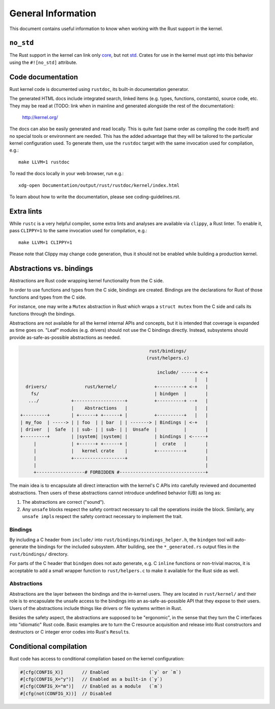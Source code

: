 .. SPDX-License-Identifier: GPL-2.0

General Information
===================

This document contains useful information to know when working with
the Rust support in the kernel.


``no_std``
----------

The Rust support in the kernel can link only `core <https://doc.rust-lang.org/core/>`_,
but not `std <https://doc.rust-lang.org/std/>`_. Crates for use in the
kernel must opt into this behavior using the ``#![no_std]`` attribute.


Code documentation
------------------

Rust kernel code is documented using ``rustdoc``, its built-in documentation
generator.

The generated HTML docs include integrated search, linked items (e.g. types,
functions, constants), source code, etc. They may be read at (TODO: link when
in mainline and generated alongside the rest of the documentation):

	http://kernel.org/

The docs can also be easily generated and read locally. This is quite fast
(same order as compiling the code itself) and no special tools or environment
are needed. This has the added advantage that they will be tailored to
the particular kernel configuration used. To generate them, use the ``rustdoc``
target with the same invocation used for compilation, e.g.::

	make LLVM=1 rustdoc

To read the docs locally in your web browser, run e.g.::

	xdg-open Documentation/output/rust/rustdoc/kernel/index.html

To learn about how to write the documentation, please see coding-guidelines.rst.


Extra lints
-----------

While ``rustc`` is a very helpful compiler, some extra lints and analyses are
available via ``clippy``, a Rust linter. To enable it, pass ``CLIPPY=1`` to
the same invocation used for compilation, e.g.::

	make LLVM=1 CLIPPY=1

Please note that Clippy may change code generation, thus it should not be
enabled while building a production kernel.


Abstractions vs. bindings
-------------------------

Abstractions are Rust code wrapping kernel functionality from the C side.

In order to use functions and types from the C side, bindings are created.
Bindings are the declarations for Rust of those functions and types from
the C side.

For instance, one may write a ``Mutex`` abstraction in Rust which wraps
a ``struct mutex`` from the C side and calls its functions through the bindings.

Abstractions are not available for all the kernel internal APIs and concepts,
but it is intended that coverage is expanded as time goes on. "Leaf" modules
(e.g. drivers) should not use the C bindings directly. Instead, subsystems
should provide as-safe-as-possible abstractions as needed.

.. code-block::

	                                                rust/bindings/
	                                               (rust/helpers.c)

	                                                   include/ -----+ <-+
	                                                                 |   |
	  drivers/              rust/kernel/              +----------+ <-+   |
	    fs/                                           | bindgen  |       |
	   .../            +-------------------+          +----------+ --+   |
	                   |    Abstractions   |                         |   |
	+---------+        | +------+ +------+ |          +----------+   |   |
	| my_foo  | -----> | | foo  | | bar  | | -------> | Bindings | <-+   |
	| driver  |  Safe  | | sub- | | sub- | |  Unsafe  |          |       |
	+---------+        | |system| |system| |          | bindings | <-----+
	     |             | +------+ +------+ |          |  crate   |       |
	     |             |   kernel crate    |          +----------+       |
	     |             +-------------------+                             |
	     |                                                               |
	     +------------------# FORBIDDEN #--------------------------------+

The main idea is to encapsulate all direct interaction with the kernel's C APIs
into carefully reviewed and documented abstractions. Then users of these
abstractions cannot introduce undefined behavior (UB) as long as:

#. The abstractions are correct ("sound").
#. Any ``unsafe`` blocks respect the safety contract necessary to call the
   operations inside the block. Similarly, any ``unsafe impl``\ s respect the
   safety contract necessary to implement the trait.

Bindings
~~~~~~~~

By including a C header from ``include/`` into
``rust/bindings/bindings_helper.h``, the ``bindgen`` tool will auto-generate the
bindings for the included subsystem. After building, see the ``*_generated.rs``
output files in the ``rust/bindings/`` directory.

For parts of the C header that ``bindgen`` does not auto generate, e.g. C
``inline`` functions or non-trivial macros, it is acceptable to add a small
wrapper function to ``rust/helpers.c`` to make it available for the Rust side as
well.

Abstractions
~~~~~~~~~~~~

Abstractions are the layer between the bindings and the in-kernel users. They
are located in ``rust/kernel/`` and their role is to encapsulate the unsafe
access to the bindings into an as-safe-as-possible API that they expose to their
users. Users of the abstractions include things like drivers or file systems
written in Rust.

Besides the safety aspect, the abstractions are supposed to be "ergonomic", in
the sense that they turn the C interfaces into "idiomatic" Rust code. Basic
examples are to turn the C resource acquisition and release into Rust
constructors and destructors or C integer error codes into Rust's ``Result``\ s.


Conditional compilation
-----------------------

Rust code has access to conditional compilation based on the kernel
configuration:

.. code-block:: rust

	#[cfg(CONFIG_X)]       // Enabled               (`y` or `m`)
	#[cfg(CONFIG_X="y")]   // Enabled as a built-in (`y`)
	#[cfg(CONFIG_X="m")]   // Enabled as a module   (`m`)
	#[cfg(not(CONFIG_X))]  // Disabled
